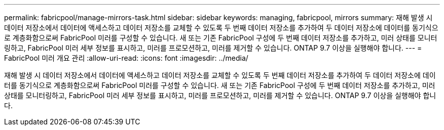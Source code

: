 ---
permalink: fabricpool/manage-mirrors-task.html 
sidebar: sidebar 
keywords: managing, fabricpool, mirrors 
summary: 재해 발생 시 데이터 저장소에서 데이터에 액세스하고 데이터 저장소를 교체할 수 있도록 두 번째 데이터 저장소를 추가하여 두 데이터 저장소에 데이터를 동기식으로 계층화함으로써 FabricPool 미러를 구성할 수 있습니다. 새 또는 기존 FabricPool 구성에 두 번째 데이터 저장소를 추가하고, 미러 상태를 모니터링하고, FabricPool 미러 세부 정보를 표시하고, 미러를 프로모션하고, 미러를 제거할 수 있습니다. ONTAP 9.7 이상을 실행해야 합니다. 
---
= FabricPool 미러 개요 관리
:allow-uri-read: 
:icons: font
:imagesdir: ../media/


[role="lead"]
재해 발생 시 데이터 저장소에서 데이터에 액세스하고 데이터 저장소를 교체할 수 있도록 두 번째 데이터 저장소를 추가하여 두 데이터 저장소에 데이터를 동기식으로 계층화함으로써 FabricPool 미러를 구성할 수 있습니다. 새 또는 기존 FabricPool 구성에 두 번째 데이터 저장소를 추가하고, 미러 상태를 모니터링하고, FabricPool 미러 세부 정보를 표시하고, 미러를 프로모션하고, 미러를 제거할 수 있습니다. ONTAP 9.7 이상을 실행해야 합니다.
